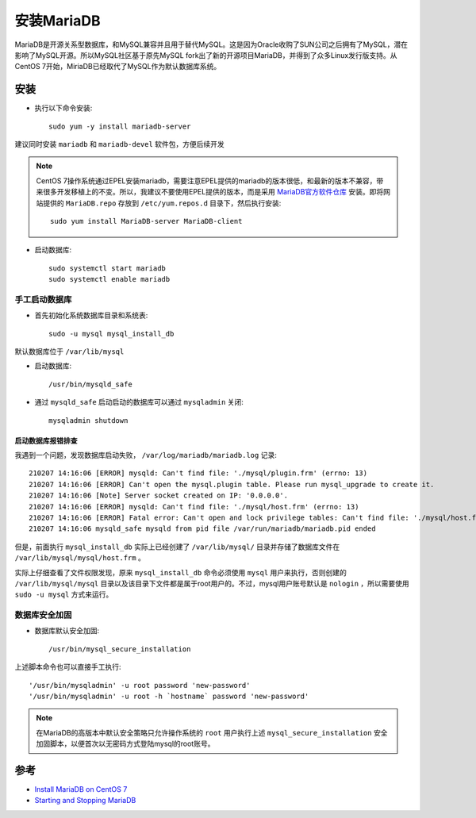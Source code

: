 .. _install_mariadb:

=============
安装MariaDB
=============

MariaDB是开源关系型数据库，和MySQL兼容并且用于替代MySQL。这是因为Oracle收购了SUN公司之后拥有了MySQL，潜在影响了MySQL开源。所以MySQL社区基于原先MySQL fork出了新的开源项目MariaDB，并得到了众多Linux发行版支持。从CentOS 7开始，MiriaDB已经取代了MySQL作为默认数据库系统。

安装
=========

- 执行以下命令安装::

   sudo yum -y install mariadb-server

建议同时安装 ``mariadb`` 和 ``mariadb-devel`` 软件包，方便后续开发

.. note::

   CentOS 7操作系统通过EPEL安装mariadb，需要注意EPEL提供的mariadb的版本很低，和最新的版本不兼容，带来很多开发移植上的不变。所以，我建议不要使用EPEL提供的版本，而是采用 `MariaDB官方软件仓库 <https://mariadb.org/download/#mariadb-repositories>`_ 安装。即将网站提供的 ``MariaDB.repo`` 存放到 ``/etc/yum.repos.d`` 目录下，然后执行安装::

      sudo yum install MariaDB-server MariaDB-client

- 启动数据库::

   sudo systemctl start mariadb
   sudo systemctl enable mariadb

手工启动数据库
-----------------

- 首先初始化系统数据库目录和系统表::

   sudo -u mysql mysql_install_db

默认数据库位于 ``/var/lib/mysql``

- 启动数据库::

   /usr/bin/mysqld_safe 

- 通过 ``mysqld_safe`` 启动启动的数据库可以通过 ``mysqladmin`` 关闭::

   mysqladmin shutdown

启动数据库报错排查
~~~~~~~~~~~~~~~~~~~

我遇到一个问题，发现数据库启动失败， ``/var/log/mariadb/mariadb.log`` 记录::

   210207 14:16:06 [ERROR] mysqld: Can't find file: './mysql/plugin.frm' (errno: 13)
   210207 14:16:06 [ERROR] Can't open the mysql.plugin table. Please run mysql_upgrade to create it.
   210207 14:16:06 [Note] Server socket created on IP: '0.0.0.0'.
   210207 14:16:06 [ERROR] mysqld: Can't find file: './mysql/host.frm' (errno: 13)
   210207 14:16:06 [ERROR] Fatal error: Can't open and lock privilege tables: Can't find file: './mysql/host.frm' (errno: 13)
   210207 14:16:06 mysqld_safe mysqld from pid file /var/run/mariadb/mariadb.pid ended

但是，前面执行 ``mysql_install_db`` 实际上已经创建了 ``/var/lib/mysql/`` 目录并存储了数据库文件在 ``/var/lib/mysql/mysql/host.frm`` 。

实际上仔细查看了文件权限发现，原来 ``mysql_install_db`` 命令必须使用 ``mysql`` 用户来执行，否则创建的 ``/var/lib/mysql/mysql`` 目录以及该目录下文件都是属于root用户的。不过，mysql用户账号默认是 ``nologin`` ，所以需要使用 ``sudo -u mysql`` 方式来运行。

数据库安全加固
---------------

- 数据库默认安全加固::

   /usr/bin/mysql_secure_installation

上述脚本命令也可以直接手工执行::

   '/usr/bin/mysqladmin' -u root password 'new-password'
   '/usr/bin/mysqladmin' -u root -h `hostname` password 'new-password'

.. note::

   在MariaDB的高版本中默认安全策略只允许操作系统的 ``root`` 用户执行上述 ``mysql_secure_installation`` 安全加固脚本，以便首次以无密码方式登陆mysql的root账号。

参考
======

- `Install MariaDB on CentOS 7 <https://linuxize.com/post/install-mariadb-on-centos-7/>`_
- `Starting and Stopping MariaDB <https://mariadb.com/kb/en/starting-and-stopping-mariadb-automatically/>`_
